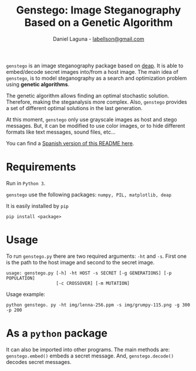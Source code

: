 #+TITLE: Genstego: Image Steganography Based on a Genetic Algorithm
#+AUTHOR: Daniel Laguna - [[mailto:labellson@gmail.com][labellson@gmail.com]]
#+EMAIL: labellson@gmail.com

#+Options: date:nil H:2

=genstego= is an image steganography package based on [[https://github.com/deap/deap][deap]]. It is able to
embed/decode secret images into/from a host image. The main idea of =genstego=,
is to model steganography as a search and optimization problem using *genetic
algorithms*.

The genetic algorithm allows finding an optimal stochastic solution. Therefore,
making the steganalysis more complex. Also, =genstego= provides a set of
different optimal solutions in the last generation.

At this moment, =genstego= only use grayscale images as host and stego
messages. But, it can be modified to use color images, or to hide different
formats like text messages, sound files, etc...

You can find a [[file:README_ES.org][Spanish version of this README here]].

* Requirements 
Run in =Python 3=. 

=genstego= use the following packages: =numpy, PIL, matplotlib, deap=

It is easily installed by =pip=
#+BEGIN_EXAMPLE
pip install <package>
#+END_EXAMPLE

* Usage
To run =genstego.py= there are two required arguments: =-ht= and =-s=. First one is the path to the host image and second to the secret image.

#+BEGIN_EXAMPLE
usage: genstego.py [-h] -ht HOST -s SECRET [-g GENERATIONS] [-p POPULATION]
                   [-c CROSSOVER] [-m MUTATION]
#+END_EXAMPLE

Usage example:

#+BEGIN_EXAMPLE
python genstego. py -ht img/lenna-256.ppm -s img/grumpy-115.png -g 300 -p 200
#+END_EXAMPLE

* As a =python= package
It can also be imported into other programs. The main methods are:
~genstego.embed()~ embeds a secret message. And, ~genstego.decode()~ decodes
secret messages.
